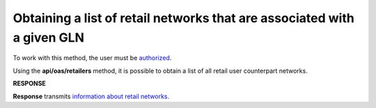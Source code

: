 #########################################################################################
**Obtaining a list of retail networks that are associated with a given GLN**
#########################################################################################

To work with this method, the user must be `authorized <https://wiki.edin.ua/en/latest/integration_2_0/APIv2/Methods/Authorization.html>`__.

Using the **api/oas/retailers** method, it is possible to obtain a list of all retail user counterpart networks.

.. csv-table:: 
  :file: OasRetailers.csv
  :widths:  10, 41
  :stub-columns: 0

**RESPONSE**

**Response** transmits `information about retail networks <https://wiki.edin.ua/en/latest/integration_2_0/APIv2/Methods/EveryBody/OasRetailersResponse.html>`__.

